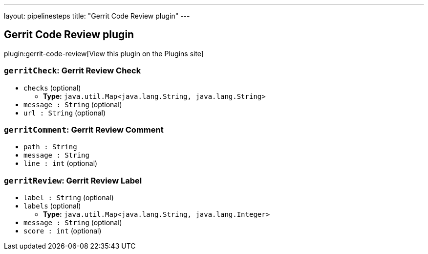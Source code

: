---
layout: pipelinesteps
title: "Gerrit Code Review plugin"
---

:notitle:
:description:
:author:
:email: jenkinsci-users@googlegroups.com
:sectanchors:
:toc: left
:compat-mode!:

== Gerrit Code Review plugin

plugin:gerrit-code-review[View this plugin on the Plugins site]

=== `gerritCheck`: Gerrit Review Check
++++
<ul><li><code>checks</code> (optional)
<ul><li><b>Type:</b> <code>java.util.Map&lt;java.lang.String, java.lang.String&gt;</code></li>
</ul></li>
<li><code>message : String</code> (optional)
</li>
<li><code>url : String</code> (optional)
</li>
</ul>


++++
=== `gerritComment`: Gerrit Review Comment
++++
<ul><li><code>path : String</code>
</li>
<li><code>message : String</code>
</li>
<li><code>line : int</code> (optional)
</li>
</ul>


++++
=== `gerritReview`: Gerrit Review Label
++++
<ul><li><code>label : String</code> (optional)
</li>
<li><code>labels</code> (optional)
<ul><li><b>Type:</b> <code>java.util.Map&lt;java.lang.String, java.lang.Integer&gt;</code></li>
</ul></li>
<li><code>message : String</code> (optional)
</li>
<li><code>score : int</code> (optional)
</li>
</ul>


++++
